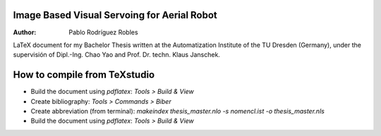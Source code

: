 Image Based Visual Servoing for Aerial Robot
============================================

.. |orcid| image:: https://img.shields.io/badge/id-0000--0002--2187--161X-a6ce39.svg
   :target: https://orcid.org/0000-0002-1339-7401

:Author: Pablo Rodríguez Robles |orcid|

LaTeX document for my Bachelor Thesis written at the Automatization Institute of the TU Dresden (Germany), under the supervisión of Dipl.-Ing. Chao Yao and Prof. Dr. techn. Klaus Janschek.

How to compile from TeXstudio
=============================

- Build the document using `pdflatex`: `Tools > Build & View` 
- Create bibliography: `Tools > Commands > Biber`
- Create abbreviation (from terminal): `makeindex thesis_master.nlo -s nomencl.ist -o thesis_master.nls` 
- Build the document using `pdflatex`: `Tools > Build & View` 
